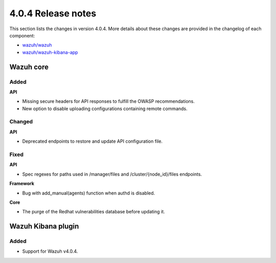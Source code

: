 .. Copyright (C) 2020 Wazuh, Inc.

.. _release_4_0_4:

4.0.4 Release notes
===================

This section lists the changes in version 4.0.4. More details about these changes are provided in the changelog of each component:

- `wazuh/wazuh <https://github.com/wazuh/wazuh/blob/4.0.4/CHANGELOG.md>`_
- `wazuh/wazuh-kibana-app <https://github.com/wazuh/wazuh-kibana-app/blob/v4.0.4-7.9.3/CHANGELOG.md>`_


Wazuh core
----------

Added
^^^^^

**API**

- Missing secure headers for API responses to fulfill the OWASP recommendations.
- New option to disable uploading configurations containing remote commands. 

Changed 
^^^^^^^

**API**

- Deprecated endpoints to restore and update API configuration file.

Fixed
^^^^^

**API**

- Spec regexes for paths used in /manager/files and /cluster/{node_id}/files endpoints.

**Framework**

- Bug with add_manual(agents) function when authd is disabled.

**Core**

- The purge of the Redhat vulnerabilities database before updating it. 


Wazuh Kibana plugin
-------------------

Added
^^^^^

- Support for Wazuh v4.0.4.
